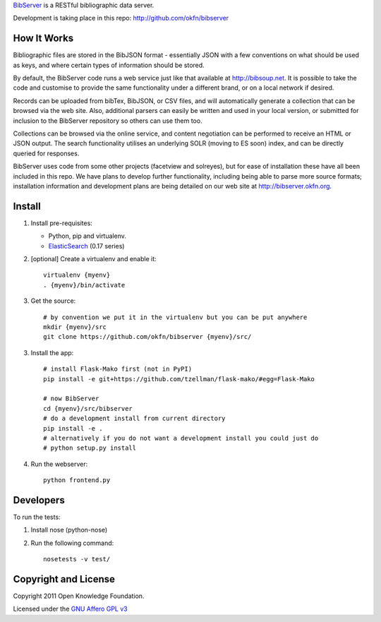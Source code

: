 BibServer_ is a RESTful bibliographic data server.

.. _BibServer: http://bibserver.okfn.org/

Development is taking place in this repo: http://github.com/okfn/bibserver


How It Works
============

Bibliographic files are stored in the BibJSON format - essentially JSON with a
few conventions on what should be used as keys, and where certain types of
information should be stored.

By default, the BibServer code runs a web service just like that available at
http://bibsoup.net. It is possible to take the code and customise to provide
the same functionality under a different brand, or on a local network if
desired.

Records can be uploaded from bibTex, BibJSON, or CSV files, and will
automatically generate a collection that can be browsed via the web site. Also,
additional parsers can easily be written and used in your local version, or
submitted for inclusion to the BibServer repository so others can use them too.

Collections can be browsed via the online service, and content negotiation can
be performed to receive an HTML or JSON output. The search functionality
utilises an underlying SOLR (moving to ES soon) index, and can be directly
queried for responses.

BibServer uses code from some other projects (facetview and solreyes), but for
ease of installation these have all been included in this repo. We have plans
to develop further functionality, including being able to parse more source
formats; installation information and development plans are being detailed on
our web site at http://bibserver.okfn.org.


Install
=======

1. Install pre-requisites:
   
   * Python, pip and virtualenv.
   * ElasticSearch_ (0.17 series)

2. [optional] Create a virtualenv and enable it::

    virtualenv {myenv}
    . {myenv}/bin/activate

3. Get the source::

    # by convention we put it in the virtualenv but you can be put anywhere
    mkdir {myenv}/src
    git clone https://github.com/okfn/bibserver {myenv}/src/

3. Install the app::

    # install Flask-Mako first (not in PyPI)
    pip install -e git+https://github.com/tzellman/flask-mako/#egg=Flask-Mako

    # now BibServer
    cd {myenv}/src/bibserver
    # do a development install from current directory
    pip install -e .
    # alternatively if you do not want a development install you could just do
    # python setup.py install

4. Run the webserver::

    python frontend.py

.. _ElasticSearch: http://www.elasticsearch.org/


Developers
==========

To run the tests:

1. Install nose (python-nose)
2. Run the following command::

    nosetests -v test/


Copyright and License
=====================

Copyright 2011 Open Knowledge Foundation.

Licensed under the `GNU Affero GPL v3`_

.. _GNU Affero GPL v3: http://www.gnu.org/licenses/agpl.html

